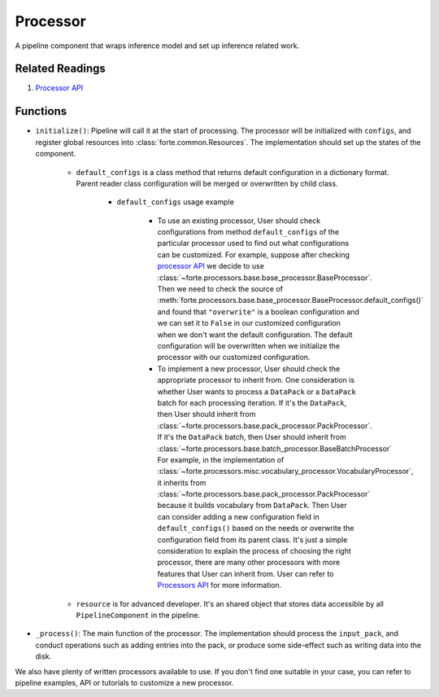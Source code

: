Processor
==========

A pipeline component that wraps inference model and set up inference related work.

Related Readings
------------------

#. `Processor API <../code/processors.html>`_

Functions
----------

* ``initialize()``: Pipeline will call it at the start of processing. The processor will be initialized with ``configs``, and register global resources into :class:`forte.common.Resources`. The implementation should set up the states of the component.

    - ``default_configs`` is a class method that returns default configuration
      in a dictionary format. Parent reader class configuration will be merged
      or overwritten by child class.

        - ``default_configs`` usage example

            - To use an existing processor, User should check configurations
              from method ``default_configs`` of the particular processor
              used to
              find out what configurations can be customized. For example,
              suppose after checking `processor API <../code/processors.html>`_
              we decide to use
              :class:`~forte.processors.base.base_processor.BaseProcessor`.
              Then we need to check the source of
              :meth:`forte.processors.base.base_processor.BaseProcessor.default_configs()`
              and found that ``"overwrite"`` is a boolean configuration and we
              can set it to ``False`` in our customized configuration when we
              don't want the default configuration. The default configuration
              will be overwritten when we initialize the processor with our
              customized configuration.

            - To implement a new processor, User should check the appropriate
              processor to inherit from. One consideration is whether User
              wants to process a ``DataPack`` or a ``DataPack`` batch for
              each processing iteration. If it's the
              ``DataPack``, then User should inherit from
              :class:`~forte.processors.base.pack_processor.PackProcessor`.
              If it's the ``DataPack`` batch, then User should inherit from
              :class:`~forte.processors.base.batch_processor.BaseBatchProcessor`
              For example, in the implementation of
              :class:`~forte.processors.misc.vocabulary_processor.VocabularyProcessor`, it inherits
              from :class:`~forte.processors.base.pack_processor.PackProcessor`
              because it builds vocabulary from ``DataPack``. Then User can
              consider adding a new configuration field in
              ``default_configs()`` based on the needs
              or overwrite the configuration field from its parent class.
              It's just a simple consideration to explain the process of
              choosing the right processor, there are many other processors
              with more features that User can inherit from. User can refer to
              `Processors API <../code/processors.rst>`_ for more
              information.

    - ``resource`` is for advanced developer. It's an shared object that stores data accessible by all ``PipelineComponent`` in the pipeline.


* ``_process()``: The main function of the processor. The implementation should process the ``input_pack``, and conduct operations such as adding entries into the pack, or produce some side-effect such as writing data into the disk.



We also have plenty of written processors available to use. If you don't find
one suitable in your case, you can refer to pipeline examples, API or tutorials
to customize a new processor.
